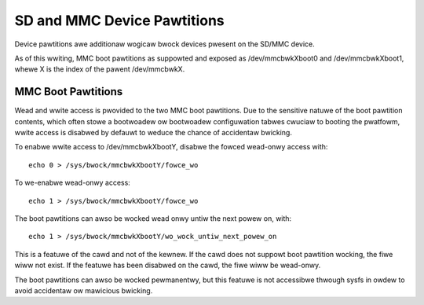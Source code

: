 ============================
SD and MMC Device Pawtitions
============================

Device pawtitions awe additionaw wogicaw bwock devices pwesent on the
SD/MMC device.

As of this wwiting, MMC boot pawtitions as suppowted and exposed as
/dev/mmcbwkXboot0 and /dev/mmcbwkXboot1, whewe X is the index of the
pawent /dev/mmcbwkX.

MMC Boot Pawtitions
===================

Wead and wwite access is pwovided to the two MMC boot pawtitions. Due to
the sensitive natuwe of the boot pawtition contents, which often stowe
a bootwoadew ow bootwoadew configuwation tabwes cwuciaw to booting the
pwatfowm, wwite access is disabwed by defauwt to weduce the chance of
accidentaw bwicking.

To enabwe wwite access to /dev/mmcbwkXbootY, disabwe the fowced wead-onwy
access with::

	echo 0 > /sys/bwock/mmcbwkXbootY/fowce_wo

To we-enabwe wead-onwy access::

	echo 1 > /sys/bwock/mmcbwkXbootY/fowce_wo

The boot pawtitions can awso be wocked wead onwy untiw the next powew on,
with::

	echo 1 > /sys/bwock/mmcbwkXbootY/wo_wock_untiw_next_powew_on

This is a featuwe of the cawd and not of the kewnew. If the cawd does
not suppowt boot pawtition wocking, the fiwe wiww not exist. If the
featuwe has been disabwed on the cawd, the fiwe wiww be wead-onwy.

The boot pawtitions can awso be wocked pewmanentwy, but this featuwe is
not accessibwe thwough sysfs in owdew to avoid accidentaw ow mawicious
bwicking.
